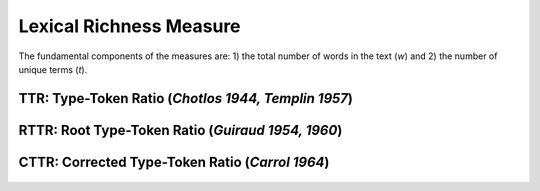 ========================
Lexical Richness Measure
========================

The fundamental components of the measures are: 1) the total number of words in the text (*w*) and 2) the number of unique terms (*t*). 


**TTR:** Type-Token Ratio (*Chotlos 1944, Templin 1957*)
--------------------------------------------------------

.. figure:: https://raw.githubusercontent.com/lsys/lexicalrichness/master/docs/assets/eqn/ttr.svg
   :alt: TTR
   :align: center   
   
   
**RTTR:** Root Type-Token Ratio (*Guiraud 1954, 1960*)
------------------------------------------------------
.. figure:: https://raw.githubusercontent.com/lsys/lexicalrichness/master/docs/assets/eqn/rttr.svg
   :alt: TTR
   :align: center   

**CTTR:** Corrected Type-Token Ratio (*Carrol 1964*)
----------------------------------------------------
.. figure:: https://raw.githubusercontent.com/lsys/lexicalrichness/master/docs/assets/eqn/cttr.svg
   :alt: TTR
   :align: center   
